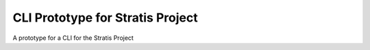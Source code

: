 CLI Prototype for Stratis Project
=================================

A prototype for a CLI for the Stratis Project
